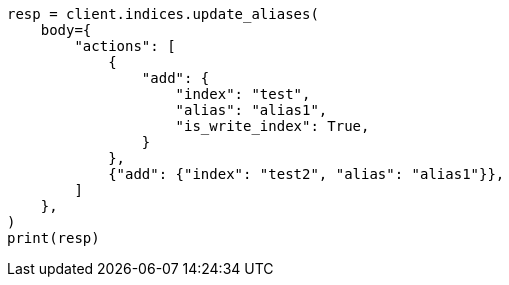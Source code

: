 // indices/aliases.asciidoc:403

[source, python]
----
resp = client.indices.update_aliases(
    body={
        "actions": [
            {
                "add": {
                    "index": "test",
                    "alias": "alias1",
                    "is_write_index": True,
                }
            },
            {"add": {"index": "test2", "alias": "alias1"}},
        ]
    },
)
print(resp)
----
